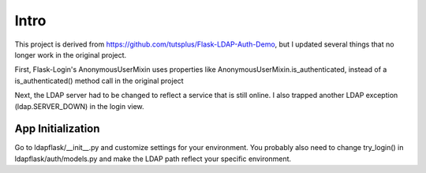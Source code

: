 Intro
=====

This project is derived from https://github.com/tutsplus/Flask-LDAP-Auth-Demo,
but I updated several things that no longer work in the original project.

First, Flask-Login's AnonymousUserMixin uses properties like AnonymousUserMixin.is_authenticated, instead of a is_authenticated() method call in the original 
project

Next, the LDAP server had to be changed to reflect a service that is still
online.  I also trapped another LDAP exception (ldap.SERVER_DOWN) in the 
login view.

App Initialization
------------------

Go to ldapflask/__init__.py and customize settings for your environment.  You
probably also need to change try_login() in ldapflask/auth/models.py and 
make the LDAP path reflect your specific environment.

